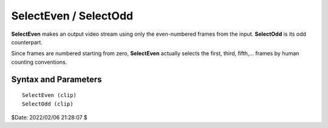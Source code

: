 
SelectEven / SelectOdd
======================

**SelectEven** makes an output video stream using only the even-numbered
frames from the input. **SelectOdd** is its odd counterpart.

Since frames are numbered starting from zero, **SelectEven** actually selects
the first, third, fifth,... frames by human counting conventions.


Syntax and Parameters
----------------------

::

    SelectEven (clip)
    SelectOdd (clip)

.. describe:: clip

    Source clip.


$Date: 2022/02/06 21:28:07 $
